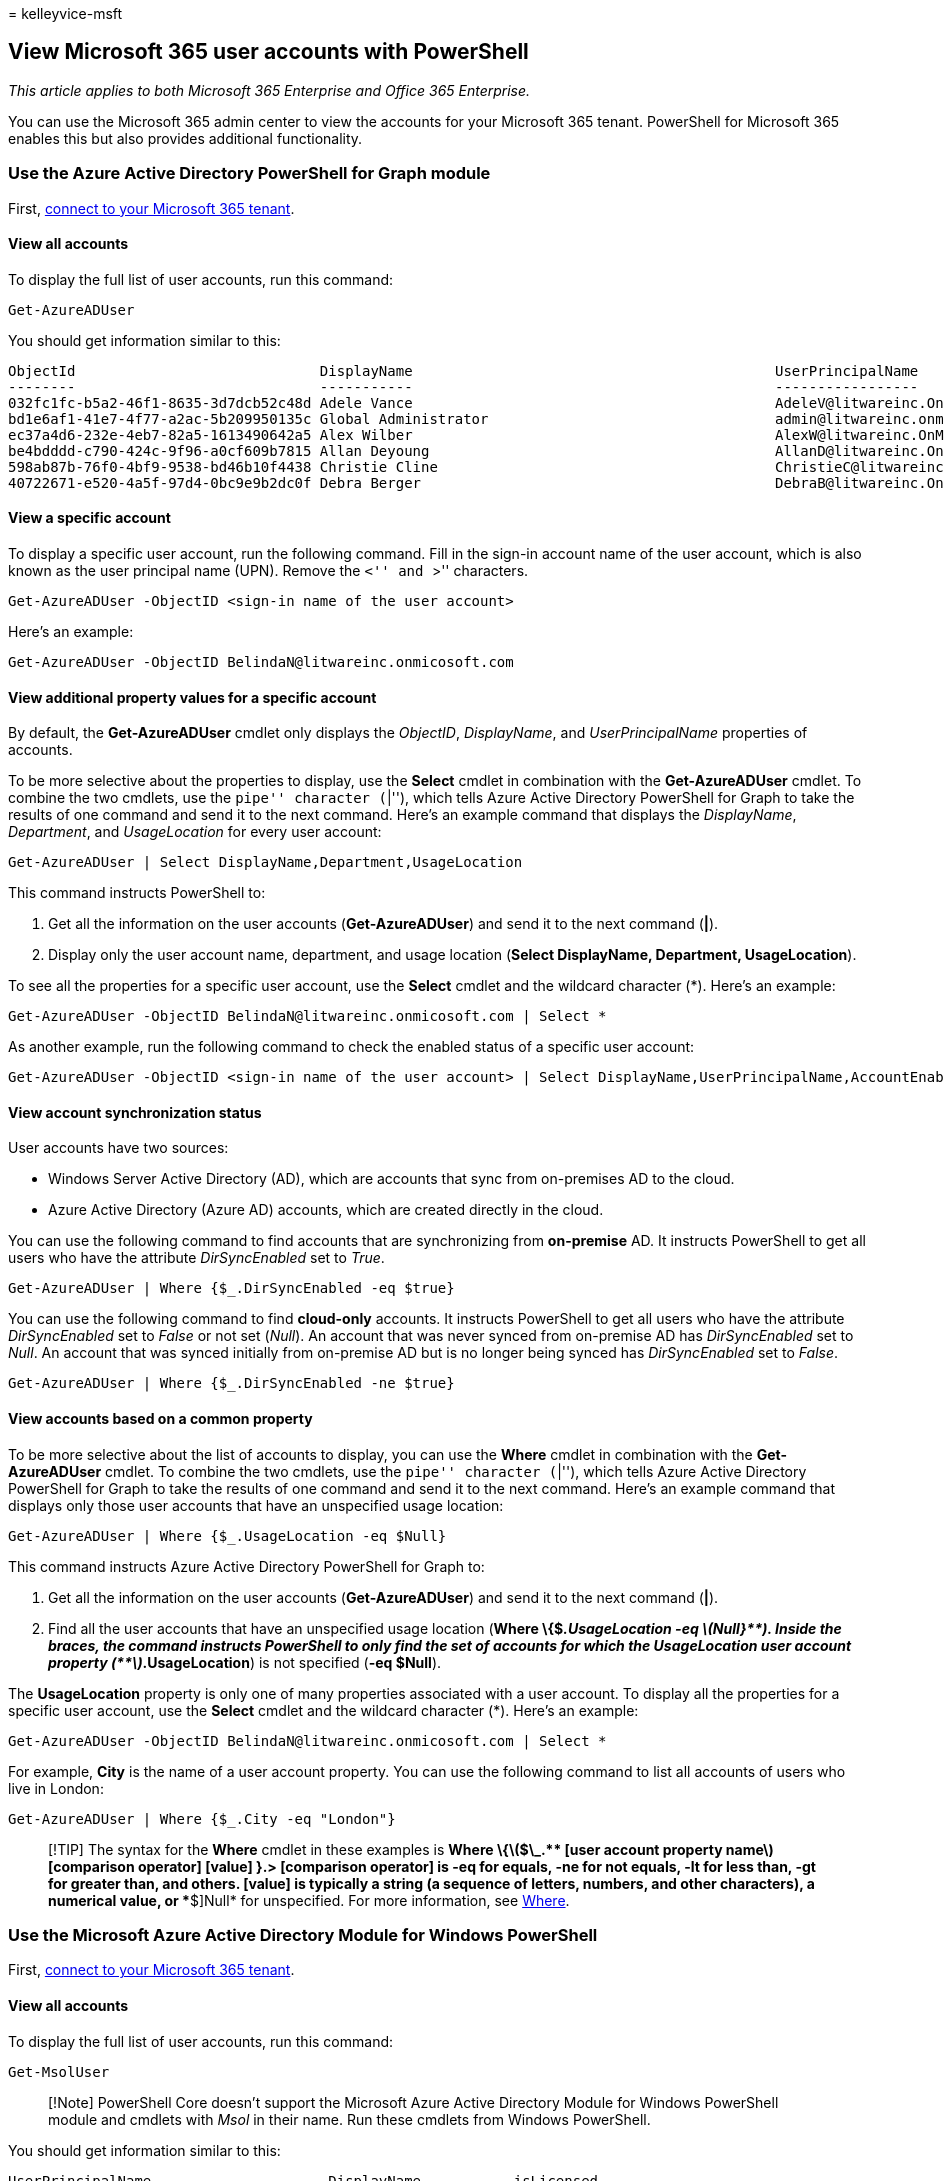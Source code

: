 = 
kelleyvice-msft

== View Microsoft 365 user accounts with PowerShell

_This article applies to both Microsoft 365 Enterprise and Office 365
Enterprise._

You can use the Microsoft 365 admin center to view the accounts for your
Microsoft 365 tenant. PowerShell for Microsoft 365 enables this but also
provides additional functionality.

=== Use the Azure Active Directory PowerShell for Graph module

First,
link:connect-to-microsoft-365-powershell.md#connect-with-the-azure-active-directory-powershell-for-graph-module[connect
to your Microsoft 365 tenant].

==== View all accounts

To display the full list of user accounts, run this command:

[source,powershell]
----
Get-AzureADUser
----

You should get information similar to this:

[source,powershell]
----
ObjectId                             DisplayName                                           UserPrincipalName
--------                             -----------                                           -----------------
032fc1fc-b5a2-46f1-8635-3d7dcb52c48d Adele Vance                                           AdeleV@litwareinc.OnMicr...
bd1e6af1-41e7-4f77-a2ac-5b209950135c Global Administrator                                  admin@litwareinc.onmicro...
ec37a4d6-232e-4eb7-82a5-1613490642a5 Alex Wilber                                           AlexW@litwareinc.OnMicro...
be4bdddd-c790-424c-9f96-a0cf609b7815 Allan Deyoung                                         AllanD@litwareinc.OnMicr...
598ab87b-76f0-4bf9-9538-bd46b10f4438 Christie Cline                                        ChristieC@litwareinc.OnM...
40722671-e520-4a5f-97d4-0bc9e9b2dc0f Debra Berger                                          DebraB@litwareinc.OnMicr...
----

==== View a specific account

To display a specific user account, run the following command. Fill in
the sign-in account name of the user account, which is also known as the
user principal name (UPN). Remove the ``<'' and ``>'' characters.

[source,powershell]
----
Get-AzureADUser -ObjectID <sign-in name of the user account>
----

Here’s an example:

[source,powershell]
----
Get-AzureADUser -ObjectID BelindaN@litwareinc.onmicosoft.com
----

==== View additional property values for a specific account

By default, the *Get-AzureADUser* cmdlet only displays the _ObjectID_,
_DisplayName_, and _UserPrincipalName_ properties of accounts.

To be more selective about the properties to display, use the *Select*
cmdlet in combination with the *Get-AzureADUser* cmdlet. To combine the
two cmdlets, use the ``pipe'' character (``|''), which tells Azure
Active Directory PowerShell for Graph to take the results of one command
and send it to the next command. Here’s an example command that displays
the _DisplayName_, _Department_, and _UsageLocation_ for every user
account:

[source,powershell]
----
Get-AzureADUser | Select DisplayName,Department,UsageLocation
----

This command instructs PowerShell to:

[arabic]
. Get all the information on the user accounts (*Get-AzureADUser*) and
send it to the next command (*|*).
. Display only the user account name, department, and usage location
(*Select DisplayName, Department, UsageLocation*).

To see all the properties for a specific user account, use the *Select*
cmdlet and the wildcard character (*). Here’s an example:

[source,powershell]
----
Get-AzureADUser -ObjectID BelindaN@litwareinc.onmicosoft.com | Select *
----

As another example, run the following command to check the enabled
status of a specific user account:

[source,powershell]
----
Get-AzureADUser -ObjectID <sign-in name of the user account> | Select DisplayName,UserPrincipalName,AccountEnabled
----

==== View account synchronization status

User accounts have two sources:

* Windows Server Active Directory (AD), which are accounts that sync
from on-premises AD to the cloud.
* Azure Active Directory (Azure AD) accounts, which are created directly
in the cloud.

You can use the following command to find accounts that are
synchronizing from *on-premise* AD. It instructs PowerShell to get all
users who have the attribute _DirSyncEnabled_ set to _True_.

[source,powershell]
----
Get-AzureADUser | Where {$_.DirSyncEnabled -eq $true}
----

You can use the following command to find *cloud-only* accounts. It
instructs PowerShell to get all users who have the attribute
_DirSyncEnabled_ set to _False_ or not set (_Null_). An account that was
never synced from on-premise AD has _DirSyncEnabled_ set to _Null_. An
account that was synced initially from on-premise AD but is no longer
being synced has _DirSyncEnabled_ set to _False_.

[source,powershell]
----
Get-AzureADUser | Where {$_.DirSyncEnabled -ne $true}
----

==== View accounts based on a common property

To be more selective about the list of accounts to display, you can use
the *Where* cmdlet in combination with the *Get-AzureADUser* cmdlet. To
combine the two cmdlets, use the ``pipe'' character (``|''), which tells
Azure Active Directory PowerShell for Graph to take the results of one
command and send it to the next command. Here’s an example command that
displays only those user accounts that have an unspecified usage
location:

[source,powershell]
----
Get-AzureADUser | Where {$_.UsageLocation -eq $Null}
----

This command instructs Azure Active Directory PowerShell for Graph to:

[arabic]
. Get all the information on the user accounts (*Get-AzureADUser*) and
send it to the next command (*|*).
. Find all the user accounts that have an unspecified usage location
(*Where \{$_.UsageLocation -eq
latexmath:[$Null}**). Inside the braces, the command instructs PowerShell to only find the set of accounts for which the UsageLocation user account property (**$]_.UsageLocation*)
is not specified (*-eq $Null*).

The *UsageLocation* property is only one of many properties associated
with a user account. To display all the properties for a specific user
account, use the *Select* cmdlet and the wildcard character (*). Here’s
an example:

[source,powershell]
----
Get-AzureADUser -ObjectID BelindaN@litwareinc.onmicosoft.com | Select *
----

For example, *City* is the name of a user account property. You can use
the following command to list all accounts of users who live in London:

[source,powershell]
----
Get-AzureADUser | Where {$_.City -eq "London"}
----

____
[!TIP] The syntax for the *Where* cmdlet in these examples is *Where
\{latexmath:[$\_.** [user account property name] [comparison operator] [value] **}**.> [comparison operator] is **-eq** for equals, **-ne** for not equals, **-lt** for less than, **-gt** for greater than, and others. [value] is typically a string (a sequence of letters, numbers, and other characters), a numerical value, or **$]Null*
for unspecified. For more information, see
link:/powershell/module/microsoft.powershell.core/where-object[Where].
____

=== Use the Microsoft Azure Active Directory Module for Windows PowerShell

First,
link:connect-to-microsoft-365-powershell.md#connect-with-the-microsoft-azure-active-directory-module-for-windows-powershell[connect
to your Microsoft 365 tenant].

==== View all accounts

To display the full list of user accounts, run this command:

[source,powershell]
----
Get-MsolUser
----

____
[!Note] PowerShell Core doesn’t support the Microsoft Azure Active
Directory Module for Windows PowerShell module and cmdlets with _Msol_
in their name. Run these cmdlets from Windows PowerShell.
____

You should get information similar to this:

[source,powershell]
----
UserPrincipalName                     DisplayName           isLicensed
-----------------                     -----------           ----------
BonnieK@litwareinc.onmicrosoft.com    Bonnie Kearney        True
FabriceC@litwareinc.onmicrosoft.com   Fabrice Canel         True
BrianJ@litwareinc.onmicrosoft.com     Brian Johnson         False 
AnneWlitwareinc.onmicrosoft.com       Anne Wallace          True
ScottW@litwareinc.onmicrosoft.com     Scott Wallace         False
----

The *Get-MsolUser* cmdlet also has a set of parameters to filter the set
of user accounts displayed. For example, for the list of unlicensed
users (users who have been added to Microsoft 365 but haven’t yet been
licensed to use any of the services), run this command:

[source,powershell]
----
Get-MsolUser -UnlicensedUsersOnly
----

You should get information similar to this:

[source,powershell]
----
UserPrincipalName                     DisplayName           isLicensed
-----------------                     -----------           ----------
BrianJ@litwareinc.onmicrosoft.com     Brian Johnson         False
ScottW@litwareinc.onmicrosoft.com     Scott Wallace         False
----

For information about additional parameters to filter the set of user
accounts that are displayed, see
link:/previous-versions/azure/dn194133(v=azure.100)[Get-MsolUser].

==== View a specific account

To display a specific user account, run the following command. Fill in
the sign-in name of the user account, which is also known as the user
principal name (UPN). Remove the ``<'' and ``>'' characters.

[source,powershell]
----
Get-MsolUser -UserPrincipalName <sign-in name of the user account>
----

==== View accounts based on a common property

To be more selective about the list of accounts to display, you can use
the *Where* cmdlet in combination with the *Get-MsolUser* cmdlet. To
combine the two cmdlets, use the ``pipe'' character (``|''), which tells
PowerShell to take the results of one command and send it to the next
command. Here’s an example that displays only those user accounts that
have an unspecified usage location:

[source,powershell]
----
Get-MsolUser | Where {$_.UsageLocation -eq $Null}
----

This command instructs PowerShell to:

[arabic]
. Get all the information on the user accounts (*Get-MsolUser*) and send
it to the next command (*|*).
. Find all user accounts that have an unspecified usage location (*Where
\{$_.UsageLocation -eq
latexmath:[$Null}**). Inside the braces, the command instructs PowerShell to find only the set of accounts for which the UsageLocation user account property (**$]_.UsageLocation*)
is not specified (*-eq $Null*).

You should get information similar to this:

[source,powershell]
----
UserPrincipalName                     DisplayName           isLicensed
-----------------                     -----------           ----------
BrianJ@litwareinc.onmicrosoft.com     Brian Johnson         False 
ScottW@litwareinc.onmicrosoft.com     Scott Wallace         False
----

The _UsageLocation_ property is only one of many properties associated
with a user account. To see all of the properties for user accounts, use
the *Select* cmdlet and the wildcard character (*) to display them all
for a specific user account. Here’s an example:

[source,powershell]
----
Get-MsolUser -UserPrincipalName BelindaN@litwareinc.onmicosoft.com | Select *
----

For example, _City_ is the name of a user account property. You can use
the following command to list all of the user accounts for users who
live in London:

[source,powershell]
----
Get-MsolUser | Where {$_.City -eq "London"}
----

____
[!TIP] The syntax for the *Where* cmdlet in these examples is *Where
\{latexmath:[$\_.** [user account property name] [comparison operator] [value] **}**. [comparison operator] is **-eq** for equals, **-ne** for not equals, **-lt** for less than, **-gt** for greater than, and others. [value] is typically a string (a sequence of letters, numbers, and other characters), a numerical value, or **$]Null*
for unspecified. For more information, see
link:/powershell/module/microsoft.powershell.core/where-object[Where].
____

To check the blocked status of a user account, use the following
command:

[source,powershell]
----
Get-MsolUser -UserPrincipalName <UPN of user account> | Select DisplayName,BlockCredential
----

==== View additional property values for accounts

By default, the *Get-MsolUser* cmdlet displays these three properties of
user accounts:

* UserPrincipalName
* DisplayName
* isLicensed

If you need additional properties, such as the department where the user
works and the country/region where they use Microsoft 365 services, you
can run *Get-MsolUser* in combination with the *Select* cmdlet to
specify the list of user account properties. Here’s an example:

[source,powershell]
----
Get-MsolUser | Select DisplayName, Department, UsageLocation
----

This command instructs PowerShell to:

[arabic]
. Get all the information about the user accounts (*Get-MsolUser*) and
send it to the next command (*|*).
. Display only the user account name, department, and usage location
(*Select DisplayName, Department, UsageLocation*).

You should get information similar to this:

[source,powershell]
----
DisplayName             Department                       UsageLocation
-----------             ----------                       -------------
Bonnie Kearney          Sales & Marketing                    US
Fabrice Canel           Legal                                US
Brian Johnson
Anne Wallace            Executive Management                 US
Alex Darrow             Sales & Marketing                    US
Scott Wallace           Operations
----

The *Select* cmdlet lets you choose what properties to display. To
display all the properties for a specific user account, use the wildcard
character (*). Here’s an example:

[source,powershell]
----
Get-MsolUser -UserPrincipalName BelindaN@litwareinc.onmicosoft.com | Select *
----

To be more selective about the list of accounts to display, you can also
use the *Where* cmdlet. Here’s an example command that displays only
those user accounts that have an unspecified usage location:

[source,powershell]
----
Get-MsolUser | Where {$_.UsageLocation -eq $Null} | Select DisplayName, Department, UsageLocation
----

This command instructs PowerShell to:

[arabic]
. Get all the information about the user accounts (*Get-MsolUser*) and
send it to the next command (*|*).
. Find all user accounts that have an unspecified usage location (*Where
\{$_.UsageLocation -eq
latexmath:[$Null}**), and send the resulting information to the next command (**|**). Inside the braces, the command instructs PowerShell to only find the set of accounts for which the UsageLocation user account property (**$]_.UsageLocation*)
is not specified (*-eq $Null*).
. Display only the user account name, department, and usage location
(*Select DisplayName, Department, UsageLocation*).

You should get information similar to this:

[source,powershell]
----
DisplayName              Department                      UsageLocation
-----------              ----------                      -------------
Brian Johnson 
Scott Wallace            Operations
----

If you’re using directory synchronization to create and manage your
Microsoft 365 users, you can display the local account from which a
Microsoft 365 user has been projected. The following example assumes
that:

* Azure AD Connect is configured to use the default source anchor of
ObjectGUID. (For more information about configuring a source anchor, see
link:/azure/active-directory/hybrid/plan-connect-design-concepts[Azure
AD Connect: Design concepts]).
* The Active Directory Domain Services module for PowerShell has been
installed (see
https://www.microsoft.com/en-gb/download/details.aspx?id=45520[RSAT
tools]).

[source,powershell]
----
Get-ADUser ([guid][System.Convert]::FromBase64String((Get-MsolUser -UserPrincipalName <UPN of user account>).ImmutableID)).guid
----

=== See also

link:manage-user-accounts-and-licenses-with-microsoft-365-powershell.md[Manage
Microsoft 365 user accounts&#44; licenses&#44; and groups with PowerShell]

link:manage-microsoft-365-with-microsoft-365-powershell.md[Manage
Microsoft 365 with PowerShell]

link:getting-started-with-microsoft-365-powershell.md[Get started with
PowerShell for Microsoft 365]

